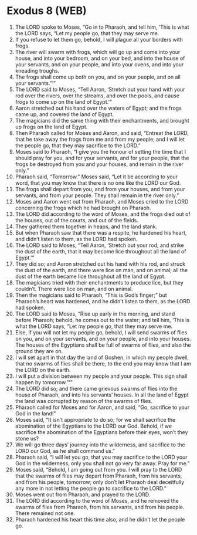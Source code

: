 * Exodus 8 (WEB)
:PROPERTIES:
:ID: WEB/02-EXO08
:END:

1. The LORD spoke to Moses, “Go in to Pharaoh, and tell him, ‘This is what the LORD says, “Let my people go, that they may serve me.
2. If you refuse to let them go, behold, I will plague all your borders with frogs.
3. The river will swarm with frogs, which will go up and come into your house, and into your bedroom, and on your bed, and into the house of your servants, and on your people, and into your ovens, and into your kneading troughs.
4. The frogs shall come up both on you, and on your people, and on all your servants.”’”
5. The LORD said to Moses, “Tell Aaron, ‘Stretch out your hand with your rod over the rivers, over the streams, and over the pools, and cause frogs to come up on the land of Egypt.’”
6. Aaron stretched out his hand over the waters of Egypt; and the frogs came up, and covered the land of Egypt.
7. The magicians did the same thing with their enchantments, and brought up frogs on the land of Egypt.
8. Then Pharaoh called for Moses and Aaron, and said, “Entreat the LORD, that he take away the frogs from me and from my people; and I will let the people go, that they may sacrifice to the LORD.”
9. Moses said to Pharaoh, “I give you the honour of setting the time that I should pray for you, and for your servants, and for your people, that the frogs be destroyed from you and your houses, and remain in the river only.”
10. Pharaoh said, “Tomorrow.” Moses said, “Let it be according to your word, that you may know that there is no one like the LORD our God.
11. The frogs shall depart from you, and from your houses, and from your servants, and from your people. They shall remain in the river only.”
12. Moses and Aaron went out from Pharaoh, and Moses cried to the LORD concerning the frogs which he had brought on Pharaoh.
13. The LORD did according to the word of Moses, and the frogs died out of the houses, out of the courts, and out of the fields.
14. They gathered them together in heaps, and the land stank.
15. But when Pharaoh saw that there was a respite, he hardened his heart, and didn’t listen to them, as the LORD had spoken.
16. The LORD said to Moses, “Tell Aaron, ‘Stretch out your rod, and strike the dust of the earth, that it may become lice throughout all the land of Egypt.’”
17. They did so; and Aaron stretched out his hand with his rod, and struck the dust of the earth, and there were lice on man, and on animal; all the dust of the earth became lice throughout all the land of Egypt.
18. The magicians tried with their enchantments to produce lice, but they couldn’t. There were lice on man, and on animal.
19. Then the magicians said to Pharaoh, “This is God’s finger;” but Pharaoh’s heart was hardened, and he didn’t listen to them, as the LORD had spoken.
20. The LORD said to Moses, “Rise up early in the morning, and stand before Pharaoh; behold, he comes out to the water; and tell him, ‘This is what the LORD says, “Let my people go, that they may serve me.
21. Else, if you will not let my people go, behold, I will send swarms of flies on you, and on your servants, and on your people, and into your houses. The houses of the Egyptians shall be full of swarms of flies, and also the ground they are on.
22. I will set apart in that day the land of Goshen, in which my people dwell, that no swarms of flies shall be there, to the end you may know that I am the LORD on the earth.
23. I will put a division between my people and your people. This sign shall happen by tomorrow.”’”
24. The LORD did so; and there came grievous swarms of flies into the house of Pharaoh, and into his servants’ houses. In all the land of Egypt the land was corrupted by reason of the swarms of flies.
25. Pharaoh called for Moses and for Aaron, and said, “Go, sacrifice to your God in the land!”
26. Moses said, “It isn’t appropriate to do so; for we shall sacrifice the abomination of the Egyptians to the LORD our God. Behold, if we sacrifice the abomination of the Egyptians before their eyes, won’t they stone us?
27. We will go three days’ journey into the wilderness, and sacrifice to the LORD our God, as he shall command us.”
28. Pharaoh said, “I will let you go, that you may sacrifice to the LORD your God in the wilderness, only you shall not go very far away. Pray for me.”
29. Moses said, “Behold, I am going out from you. I will pray to the LORD that the swarms of flies may depart from Pharaoh, from his servants, and from his people, tomorrow; only don’t let Pharaoh deal deceitfully any more in not letting the people go to sacrifice to the LORD.”
30. Moses went out from Pharaoh, and prayed to the LORD.
31. The LORD did according to the word of Moses, and he removed the swarms of flies from Pharaoh, from his servants, and from his people. There remained not one.
32. Pharaoh hardened his heart this time also, and he didn’t let the people go.
